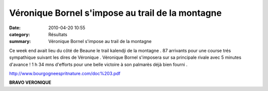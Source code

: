 Véronique Bornel s'impose au trail de la montagne
=================================================

:date: 2010-04-20 10:55
:category: Résultats
:summary: Véronique Bornel s'impose au trail de la montagne

Ce week end avait lieu du côté de Beaune le trail kalendji de la montagne . 87 arrivants pour une course trés sympathique suivant les dires de Véronique . Véronique Bornel s'imposera sur sa principale rivale avec 5 minutes d'avance ! 1 h 34 mns d'efforts pour une belle victoire à son palmarès déjà bien fourni .


`http://www.bourgogneespritnature.com/doc%203.pdf <http://www.bourgogneespritnature.com/doc%203.pdf>`_


**BRAVO VERONIQUE**
